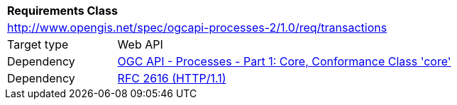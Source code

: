 [[rc_transactions]]
[cols="1,4",width="90%"]
|===
2+|*Requirements Class*
2+|http://www.opengis.net/spec/ogcapi-processes-2/1.0/req/transactions
|Target type |Web API
|Dependency |<<OAProc-1,OGC API - Processes - Part 1: Core, Conformance Class 'core'>>
|Dependency |<<rfc2616,RFC 2616 (HTTP/1.1)>>
|===

